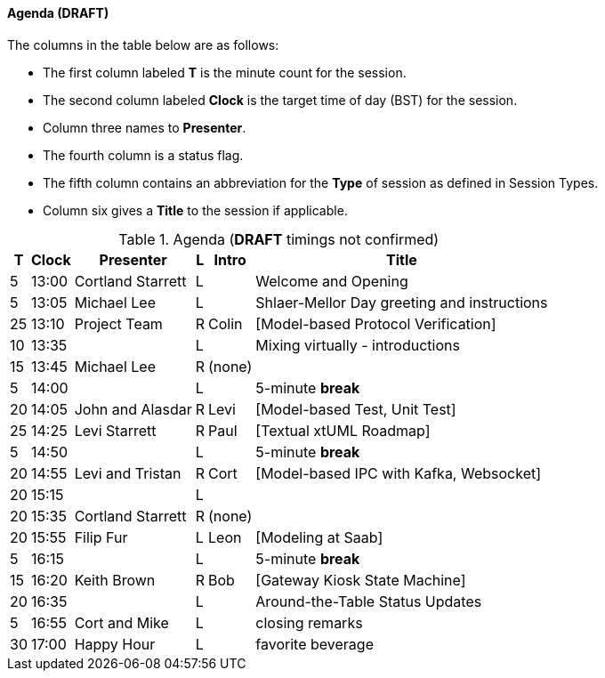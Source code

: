
// = Shlaer-Mellor Days 2022 Session Planning

////

==== Session Types

All session types are eligible to be pre-recorded.  For pre-recorded
sessions, the presenter will be available live to respond to questions
and comments.

.Session Types
[%autowidth,options="header"]
|===
| Session Type           | Abbrev   |  #  |  time | Description
| keynote presentation   | keynote  |  1  | 30-60 | classic featured presentation from featured
                                                    expert
| technical presentation | tech     | 3-6 | 20-45 | These are traditional full length
                                                    presentations from recognized experts
                                                    in the field.  Together with the experience
                                                    reports, these represent the primary
                                                    content of the conference.
| experience report      | exprpt   | 0-4 | 10-30 | Experience reports are medium length
                                                    presentations focused on the application
                                                    of modeling in industry or education.
| panel discusion        | panel    | 0-2 | 10-30 | The panel discussion typically involves a
                                                    moderator and a panel of experts.  Questions
                                                    have been prepared and shared with panel
                                                    members.  Audience participation is included.
| debate                 | debate   | 0-1 | 10-30 | A debate doubles as a networking activity.
                                                    Participants are assigned to groups.  Each
                                                    group is given a position statement to debate.
                                                    After the debate time, summary statements
                                                    are presented by a moderator.
| networking activity    | network  | 2-4 |  5-30 | These activities are pre-arranged, potentially
                                                    moderated, topical and focused on connecting
                                                    participants.  Techniques to bridge local
                                                    and remote are to be prepared.
| interview              | iview    | 2-4 |  1-5  | interactive interview of person of interest
                                                    focusing on the role that makes the person
                                                    special to the xtUML community
| tool/app demonstration | demo     | 0-4 |  1-5  | demonstration of a new feature or procedure
                                                    in the tooling (ASL editor, Ciera,
                                                    OOA of MASL, canvas features, Carpark)
| company expo           | expo     | 0-4 |  1-5  | To showcase participant companies and
                                                    organizations, these will work best as
                                                    pre-recorded production videos.
| introduction           | intro    | <20 |  1-2  | personal introduction answering
                                                    a few key questions (name, profession,
                                                    organization, key connection with xtUML)
                                                    in a pre-recorded format
| video tour             | vtour    | 1-4 |  1-5  | 1-5 minute video tour of venue or point
                                                    of interest to the xtUML community
                                                    (Queens venue, Portsmouth, HMS Victory,
                                                    MatchBOX)
| happy hour             | hpyhour  | 0-1 | 20-40 | Happy hour is an organized tasting and
                                                    sharing of a beverage together.  It is
                                                    fun to have a brewmeister or distiller
                                                    present to explain and teach and connect
                                                    those participating online.
|===

////

==== Agenda (*DRAFT*)

The columns in the table below are as follows:

* The first column labeled *T* is the minute count for the session.
* The second column labeled *Clock* is the target time of day (BST) for the session.
* Column three names to *Presenter*.
* The fourth column is a status flag.
* The fifth column contains an abbreviation for the *Type* of session as
  defined in Session Types.
* Column six gives a *Title* to the session if applicable.

.Agenda (*DRAFT* timings not confirmed)
[%autowidth,options="header"]
|===
|  T | Clock | Presenter           | L | Intro   | Title
|  5 | 13:00 | Cortland Starrett   | L |         | Welcome and Opening
|  5 | 13:05 | Michael Lee         | L |         | Shlaer-Mellor Day greeting and instructions
| 25 | 13:10 | Project Team        | R | Colin   | [Model-based Protocol Verification]
| 10 | 13:35 |                     | L |         | Mixing virtually - introductions
| 15 | 13:45 | Michael Lee         | R | (none)  | 
|  5 | 14:00 |                     | L |         | 5-minute *break*
| 20 | 14:05 | John and Alasdar    | R | Levi    | [Model-based Test, Unit Test]
| 25 | 14:25 | Levi Starrett       | R | Paul    | [Textual xtUML Roadmap]
|  5 | 14:50 |                     | L |         | 5-minute *break*
| 20 | 14:55 | Levi and Tristan    | R | Cort    | [Model-based IPC with Kafka, Websocket]
| 20 | 15:15 |                     | L |         | 
| 20 | 15:35 | Cortland Starrett   | R | (none)  | 
| 20 | 15:55 | Filip Fur           | L | Leon    | [Modeling at Saab]
|  5 | 16:15 |                     | L |         | 5-minute *break*
| 15 | 16:20 | Keith Brown         | R | Bob     | [Gateway Kiosk State Machine]
| 20 | 16:35 |                     | L |         | Around-the-Table Status Updates
|  5 | 16:55 | Cort and Mike       | L |         | closing remarks
| 30 | 17:00 | Happy Hour          | L |         | favorite beverage
|===


